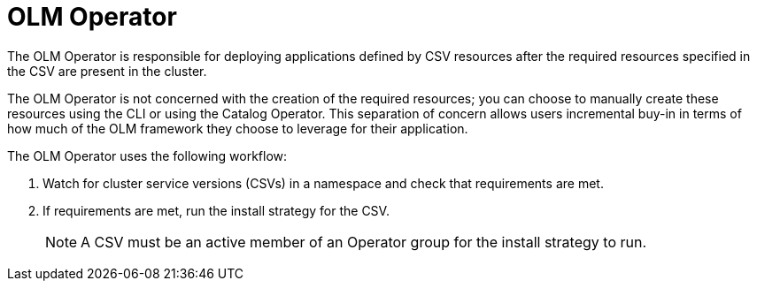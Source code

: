 // Module included in the following assemblies:
//
// * operators/understanding/olm/olm-arch.adoc
// * operators/operator-reference.adoc

[id="olm-arch-olm-operator_{context}"]
= OLM Operator

[role="_abstract"]
The OLM Operator is responsible for deploying applications defined by CSV resources after the required resources specified in the CSV are present in the cluster.

The OLM Operator is not concerned with the creation of the required resources; you can choose to manually create these resources using the CLI or using the Catalog Operator. This separation of concern allows users incremental buy-in in terms of how much of the OLM framework they choose to leverage for their application.

The OLM Operator uses the following workflow:

. Watch for cluster service versions (CSVs) in a namespace and check that requirements are met.
. If requirements are met, run the install strategy for the CSV.
+
[NOTE]
====
A CSV must be an active member of an Operator group for the install strategy to run.
====
